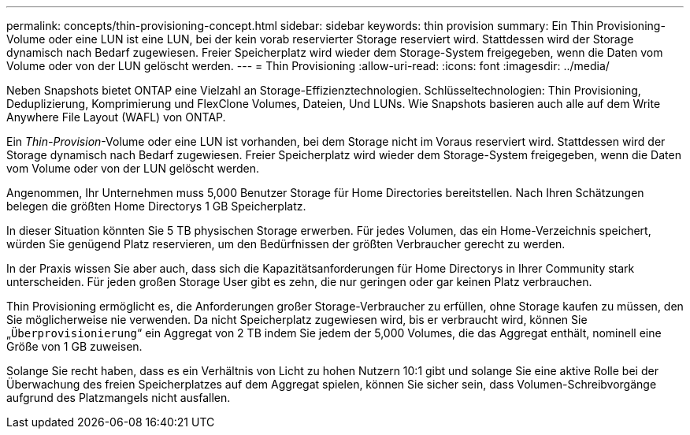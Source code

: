 ---
permalink: concepts/thin-provisioning-concept.html 
sidebar: sidebar 
keywords: thin provision 
summary: Ein Thin Provisioning-Volume oder eine LUN ist eine LUN, bei der kein vorab reservierter Storage reserviert wird. Stattdessen wird der Storage dynamisch nach Bedarf zugewiesen. Freier Speicherplatz wird wieder dem Storage-System freigegeben, wenn die Daten vom Volume oder von der LUN gelöscht werden. 
---
= Thin Provisioning
:allow-uri-read: 
:icons: font
:imagesdir: ../media/


[role="lead"]
Neben Snapshots bietet ONTAP eine Vielzahl an Storage-Effizienztechnologien. Schlüsseltechnologien: Thin Provisioning, Deduplizierung, Komprimierung und FlexClone Volumes, Dateien, Und LUNs. Wie Snapshots basieren auch alle auf dem Write Anywhere File Layout (WAFL) von ONTAP.

Ein _Thin-Provision_-Volume oder eine LUN ist vorhanden, bei dem Storage nicht im Voraus reserviert wird. Stattdessen wird der Storage dynamisch nach Bedarf zugewiesen. Freier Speicherplatz wird wieder dem Storage-System freigegeben, wenn die Daten vom Volume oder von der LUN gelöscht werden.

Angenommen, Ihr Unternehmen muss 5,000 Benutzer Storage für Home Directories bereitstellen. Nach Ihren Schätzungen belegen die größten Home Directorys 1 GB Speicherplatz.

In dieser Situation könnten Sie 5 TB physischen Storage erwerben. Für jedes Volumen, das ein Home-Verzeichnis speichert, würden Sie genügend Platz reservieren, um den Bedürfnissen der größten Verbraucher gerecht zu werden.

In der Praxis wissen Sie aber auch, dass sich die Kapazitätsanforderungen für Home Directorys in Ihrer Community stark unterscheiden. Für jeden großen Storage User gibt es zehn, die nur geringen oder gar keinen Platz verbrauchen.

Thin Provisioning ermöglicht es, die Anforderungen großer Storage-Verbraucher zu erfüllen, ohne Storage kaufen zu müssen, den Sie möglicherweise nie verwenden. Da nicht Speicherplatz zugewiesen wird, bis er verbraucht wird, können Sie „`Überprovisionierung`“ ein Aggregat von 2 TB indem Sie jedem der 5,000 Volumes, die das Aggregat enthält, nominell eine Größe von 1 GB zuweisen.

Solange Sie recht haben, dass es ein Verhältnis von Licht zu hohen Nutzern 10:1 gibt und solange Sie eine aktive Rolle bei der Überwachung des freien Speicherplatzes auf dem Aggregat spielen, können Sie sicher sein, dass Volumen-Schreibvorgänge aufgrund des Platzmangels nicht ausfallen.
